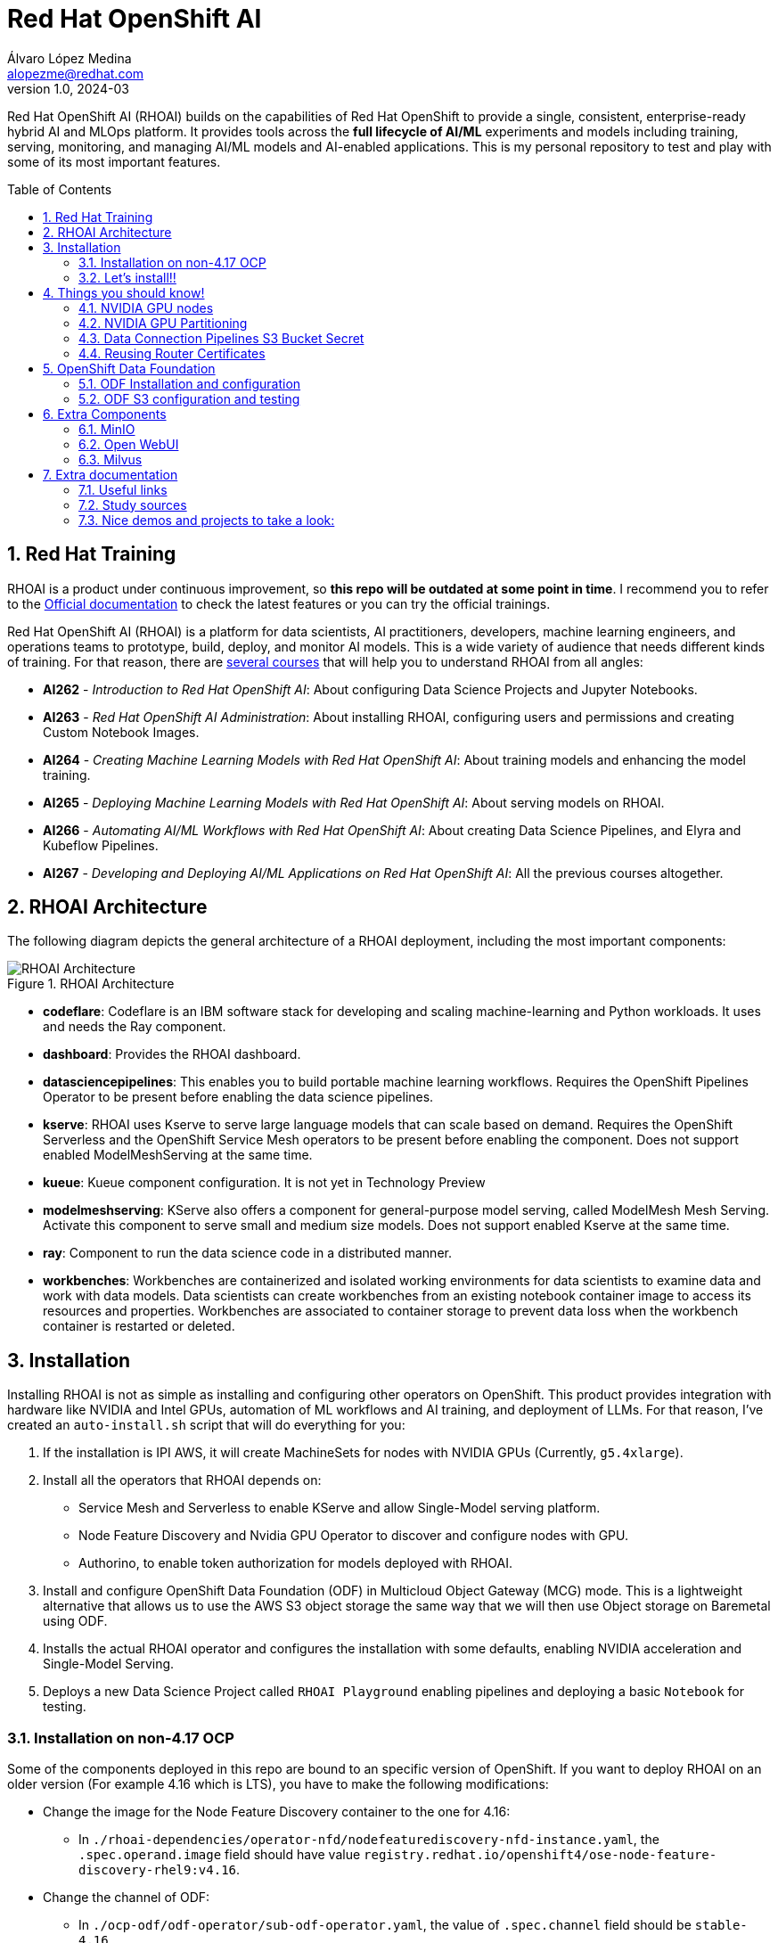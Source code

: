 = Red Hat OpenShift AI
Álvaro López Medina <alopezme@redhat.com>
v1.0, 2024-03
// Metadata
:description: This repository is my playground to deploy, configure, and use RH OpenShift AI.
:keywords: openshift, red hat, machine learning, AI, RHOAI
// Create TOC wherever needed
:toc: macro
:sectanchors:
:sectnumlevels: 2
:sectnums: 
:source-highlighter: pygments
:imagesdir: docs/images
// Start: Enable admonition icons
ifdef::env-github[]
:tip-caption: :bulb:
:note-caption: :information_source:
:important-caption: :heavy_exclamation_mark:
:caution-caption: :fire:
:warning-caption: :warning:
// Icons for GitHub
:yes: :heavy_check_mark:
:no: :x:
endif::[]
ifndef::env-github[]
:icons: font
// Icons not for GitHub
:yes: icon:check[]
:no: icon:times[]
endif::[]
// End: Enable admonition icons

Red Hat OpenShift AI (RHOAI) builds on the capabilities of Red Hat OpenShift to provide a single, consistent, enterprise-ready hybrid AI and MLOps platform. It provides tools across the *full lifecycle of AI/ML* experiments and models including training, serving, monitoring, and managing AI/ML models and AI-enabled applications. This is my personal repository to test and play with some of its most important features.

// Create the Table of contents here
toc::[]

== Red Hat Training

RHOAI is a product under continuous improvement, so *this repo will be outdated at some point in time*. I recommend you to refer to the https://access.redhat.com/documentation/en-us/red_hat_openshift_ai_self-managed/2-latest[Official documentation] to check the latest features or you can try the official trainings.

Red Hat OpenShift AI (RHOAI) is a platform for data scientists, AI practitioners, developers, machine learning engineers, and operations teams to prototype, build, deploy, and monitor AI models. This is a wide variety of audience that needs different kinds of training. For that reason, there are https://role.rhu.redhat.com/rol-rhu/app[several courses] that will help you to understand RHOAI from all angles:


* *AI262* - _Introduction to Red Hat OpenShift AI_: About configuring Data Science Projects and Jupyter Notebooks.
* *AI263* - _Red Hat OpenShift AI Administration_: About installing RHOAI, configuring users and permissions and creating Custom Notebook Images.
* *AI264* - _Creating Machine Learning Models with Red Hat OpenShift AI_: About training models and enhancing the model training.
* *AI265* - _Deploying Machine Learning Models with Red Hat OpenShift AI_: About serving models on RHOAI.
* *AI266* - _Automating AI/ML Workflows with Red Hat OpenShift AI_: About creating Data Science Pipelines, and Elyra and Kubeflow Pipelines.
* *AI267* - _Developing and Deploying AI/ML Applications on Red Hat OpenShift AI_: All the previous courses altogether.



== RHOAI Architecture

The following diagram depicts the general architecture of a RHOAI deployment, including the most important components:

.RHOAI Architecture
image::https://role.rhu.redhat.com/rol-rhu/static/static_file_cache/ai267-2.8/rhoaiarch/architecture/assets/architecture.svg[RHOAI Architecture]


* *codeflare*: Codeflare is an IBM software stack for developing and scaling machine-learning and Python workloads. It uses and needs the Ray component. 

* *dashboard*: Provides the RHOAI dashboard.

* *datasciencepipelines*: This enables you to build portable machine learning workflows. Requires the OpenShift Pipelines Operator to be present before enabling the data science pipelines.

* *kserve*: RHOAI uses Kserve to serve large language models that can scale based on demand. Requires the OpenShift Serverless and the OpenShift Service Mesh operators to be present before enabling the component. Does not support enabled ModelMeshServing at the same time.

* *kueue*: Kueue component configuration. It is not yet in Technology Preview

* *modelmeshserving*: KServe also offers a component for general-purpose model serving, called ModelMesh Mesh Serving. Activate this component to serve small and medium size models. Does not support enabled Kserve at the same time.

* *ray*: Component to run the data science code in a distributed manner.

* *workbenches*: Workbenches are containerized and isolated working environments for data scientists to examine data and work with data models. Data scientists can create workbenches from an existing notebook container image to access its resources and properties. Workbenches are associated to container storage to prevent data loss when the workbench container is restarted or deleted.



== Installation


Installing RHOAI is not as simple as installing and configuring other operators on OpenShift. This product provides integration with hardware like NVIDIA and Intel GPUs, automation of ML workflows and AI training, and deployment of LLMs. For that reason, I've created an `auto-install.sh` script that will do everything for you:

1. If the installation is IPI AWS, it will create MachineSets for nodes with NVIDIA GPUs (Currently, `g5.4xlarge`).
2. Install all the operators that RHOAI depends on: 
    * Service Mesh and Serverless to enable KServe and allow Single-Model serving platform.
    * Node Feature Discovery and Nvidia GPU Operator to discover and configure nodes with GPU.
    * Authorino, to enable token authorization for models deployed with RHOAI.
3. Install and configure OpenShift Data Foundation (ODF) in Multicloud Object Gateway (MCG) mode. This is a lightweight alternative that allows us to use the AWS S3 object storage the same way that we will then use Object storage on Baremetal using ODF.
4. Installs the actual RHOAI operator and configures the installation with some defaults, enabling NVIDIA acceleration and Single-Model Serving.
5. Deploys a new Data Science Project called `RHOAI Playground` enabling pipelines and deploying a basic `Notebook` for testing.


=== Installation on non-4.17 OCP

Some of the components deployed in this repo are bound to an specific version of OpenShift. If you want to deploy RHOAI on an older version (For example 4.16 which is LTS), you have to make the following modifications:

* Change the image for the Node Feature Discovery container to the one for 4.16:
    ** In `./rhoai-dependencies/operator-nfd/nodefeaturediscovery-nfd-instance.yaml`, the `.spec.operand.image` field should have value `registry.redhat.io/openshift4/ose-node-feature-discovery-rhel9:v4.16`.
* Change the channel of ODF:
    ** In `./ocp-odf/odf-operator/sub-odf-operator.yaml`, the value of `.spec.channel` field should be `stable-4.16`.






=== Let's install!!


[TIP]
====
💡 **Tip** 💡
The script contains many tasks divided in clear blocks with comments. Use the Environment Variables or add comments to disable those that you are not interested in.
====

In order to automate it all, it relays on OpenShift GitOps (ArgoCD), so you will to have it installed before executing the following script. Check out my automated installation on https://github.com/alvarolop/ocp-gitops-playground[alvarolop/ocp-gitops-playground GitHub repository].


Now, log in to the cluster and just execute the script:

[source, bash]
----
./auto-install.sh
----





== Things you should know!

=== NVIDIA GPU nodes

Most of the activities related to RHOAI will require GPU Acceleration. For that purpose, we add NVIDIA GPU nodes during the installation process. In this chapter, I collect some information that might be useful for you.

In this automation, we are currently using the AWS `g5.2xlarge` instance, that according to the documentation:

> Amazon EC2 G5 instances are designed to accelerate graphics-intensive applications and machine learning inference. They can also be used to train simple to moderately complex machine learning models.


==== How to know that a node has NVIDIA GPUs using NodeFeatureDiscovery? 

The output of the following command will only be visible when you have applied the ArgoCD `Application` and the Node Feature Discovery operator has scanned the OpenShift nodes:

[source, bash]
----
oc describe node | egrep 'Roles|pci'
Roles:              control-plane,master
Roles:              worker
                    feature.node.kubernetes.io/pci-1d0f.present=true
Roles:              gpu-worker,worker
                    feature.node.kubernetes.io/pci-10de.present=true
                    feature.node.kubernetes.io/pci-1d0f.present=true
Roles:              control-plane,master
Roles:              control-plane,master
----

`pci-10de` is the PCI vendor ID that is assigned to NVIDIA.

The NVIDIA GPU Operator automates the management of all NVIDIA software components needed to provision GPU. These components include the NVIDIA drivers (to enable CUDA), Kubernetes device plugin for GPUs, the NVIDIA Container Runtime, automatic node labelling, DCGM based monitoring and others.

After configuring the Node Feature Discovery Operator and the NVidia GPU Operator using GitOps, you need to confirm that the Nvidia operator is correctly retrieving the GPU information. You can use the following command to confirm that OpenShift is correctly configured:

[source, bash]
----
oc exec -it -n nvidia-gpu-operator $(oc get pod -o wide -l openshift.driver-toolkit=true -o jsonpath="{.items[0].metadata.name}" -n nvidia-gpu-operator) -- nvidia-smi
----

The output should look like this:

[source, bash]
----
Sat Oct 26 08:47:06 2024       
+-----------------------------------------------------------------------------------------+
| NVIDIA-SMI 550.90.07              Driver Version: 550.90.07      CUDA Version: 12.4     |
|-----------------------------------------+------------------------+----------------------+
| GPU  Name                 Persistence-M | Bus-Id          Disp.A | Volatile Uncorr. ECC |
| Fan  Temp   Perf          Pwr:Usage/Cap |           Memory-Usage | GPU-Util  Compute M. |
|                                         |                        |               MIG M. |
|=========================================+========================+======================|
|   0  NVIDIA A10G                    On  |   00000000:00:1E.0 Off |                    0 |
|  0%   25C    P8             22W /  300W |       1MiB /  23028MiB |      0%      Default |
|                                         |                        |                  N/A |
+-----------------------------------------+------------------------+----------------------+
                                                                                         
+-----------------------------------------------------------------------------------------+
| Processes:                                                                              |
|  GPU   GI   CI        PID   Type   Process name                              GPU Memory |
|        ID   ID                                                               Usage      |
|=========================================================================================|
|  No running processes found                                                             |
+-----------------------------------------------------------------------------------------+
----

If, for some race condition, RHOAI is not detecting that GPU worker, you might need to force it to recalculate. You can do so easily with the following command:

[source, bash]
----
oc delete cm migration-gpu-status -n redhat-ods-applications; sleep 3; oc delete pods -l app=rhods-dashboard -n redhat-ods-applications
----

Wait for a few seconds until the dashboard pods start again and you will see in the RHOAI web console that now the `NVidia GPU` Accelerator Profile is listed. 



=== NVIDIA GPU Partitioning

[IMPORTANT]
====
If you want to achieve this properly, please, don't miss reading this https://github.com/rh-aiservices-bu/gpu-partitioning-guide[repo].
====

Partitioning allows for flexibility in resource management, enabling multiple applications to share a single GPU or dividing a large GPU into smaller, dedicated units for different tasks.





=== Data Connection Pipelines S3 Bucket Secret


The `DataSciencePipelineApplication` requires an S3-compatible storage solution to store artifacts that are generated in the pipeline. You can use any S3-compatible storage solution for data science pipelines, including AWS S3, OpenShift Data Foundation, or MinIO. *The automation is currently using ODF with Nooba to interact with the AWS S3 interface, so you won't need to do anything*. Nevertheless, if you decide to disable ODF, you will need to create buckets on AWS S3 manually and for that you will need the following process:

1. Define the configuration variables for AWS is a file dubbed `aws-env-vars`. You can use the same structure as in `aws-env-vars.example`
2. Execute the following command to interact with the AWS API:
+
[source, bash]
----
./prerequisites/s3-bucket/create-aws-s3-bucket.sh
----
3. Or execute the following command if you interact with MinIO:
+
[source, bash]
----
./prerequisites/s3-bucket/create-minio-s3-bucket.sh
----



=== Reusing Router Certificates

NOTE: This is already included in the automation, so you don't have to do anything with this section.

By default, the Single Stack Serving in Openshift AI *uses a self-signed certificate generated at installation* for the endpoints that are created when deploying a server. This can be counter-intuitive because if you already have certificates configured on your OpenShift cluster, they will be used by default for other types of endpoints like Routes.

See the following https://ai-on-openshift.io/odh-rhoai/single-stack-serving-certificate/#procedure[blog entry] to understand what is done in the automation.











== OpenShift Data Foundation

TIP: This section is already fully automated in the GitOps deployment during the `auto-install.sh`, but if you need to deploy it manually, you can follow the steps from this section.

=== ODF Installation and configuration

This section will guide you on how we are deploying ODF to provide internal S3 storage on our cluster. 

WARNING: Make sure to have at least three worker nodes!!

1. Install the ODF operator.
+
[source, bash]
----
oc apply -k ocp-odf/odf-operator
----
+
2. Install the ODF cluster
+ 
[source, bash]
----
oc apply -f ocp-odf/storagecluster-ocs-storagecluster.yaml
----
+
3. Install RadosGW to provide S3 storage based on Ceph on OCP clusters deployed on Cloud Providers:
+ 
[source, bash]
----
oc apply -k ocp-odf/radosgw
----

This https://red-hat-storage.github.io/ocs-training/training/ocs4/ocs4-enable-rgw.html[workshop guide] is a good read to understand the RadosGW configuration.


[NOTE]
====

If you want to test your ODF deployment, not with a real use-case, but with a funny example, 

>> link:ocp-odf/pizza-hat/README.adoc[Click Here] <<
====


=== ODF S3 configuration and testing

Let's now test our configuration and create a bucket to store a model in ODF.

1. Create a bucket:
+
[source, bash]
----
oc apply -k ocp-odf/rhoai-models
----
+
2. Create a secret with the credentials
+
[source, bash]
----
oc create secret generic hf-creds --from-env-file=hf-creds -n rhoai-models
----

==== Wanna check the status from your laptop?

You just need to retrieve the credentials to the bucket and point to the bucket route url:

[source, bash]
----
export AWS_ACCESS_KEY_ID=$(oc get secret models -n rhoai-models -o jsonpath='{.data.AWS_ACCESS_KEY_ID}' | base64 --decode)
export AWS_SECRET_ACCESS_KEY=$(oc get secret models -n rhoai-models -o jsonpath='{.data.AWS_SECRET_ACCESS_KEY}' | base64 --decode)
export BUCKET_HOST=$(oc get route s3-rgw -n openshift-storage --template='{{ .spec.host }}')
export BUCKET_PORT=$(oc get configmap models -n rhoai-models -o jsonpath='{.data.BUCKET_PORT}')
export BUCKET_NAME="models"
export MODEL_NAME="ibm-granite/granite-3.0-1b-a400m-instruct"
----

And then execute normal `aws-cli` commands against the bucket:

[source, bash]
----
aws s3 ls s3://${BUCKET_NAME}/$MODEL_NAME/ --endpoint-url http://$BUCKET_HOST:$BUCKET_PORT
----







== Extra Components

=== MinIO

This demo is fully oriented to use the default and production ready capabilities provided by OpenShift. However, if your current deployment already uses minio and you cannot change it, you can optionally deploy a MinIO application in a side namespace using the following ArgoCD application. *This application is included in the `auto-install.sh` automation*:

[source, bash]
----
oc apply -f application-ocp-minio.yaml
----

* https://blog.stderr.at/gitopscollection/2024-05-17-configure-minio-buckets/


=== Open WebUI

Open WebUI is an extensible, feature-rich, and user-friendly self-hosted AI platform designed to operate entirely offline. It supports various LLM runners like Ollama and OpenAI-compatible APIs, with built-in inference engine for RAG, making it a powerful AI deployment solution.

https://github.com/noelo/vllm-router-demo/tree/main/chart/templates/open-webui[Source]. https://github.com/open-webui/helm-charts/tree/main/charts/open-webui[Could be nice to adapt to the official one].

[source, bash]
----
cat application-open-webui.yaml | \
    CLUSTER_DOMAIN=$(oc get dns.config/cluster -o jsonpath='{.spec.baseDomain}') \
    LLM_INFERENCE_SERVICE_URL="https://mistral-7b.vllm-mistral-7b.svc.cluster.local" \
    envsubst | oc apply -f -
----

or you can deploy it manually with the following command:

[source, bash]
----
helm template components/open-webui --namespace="open-webui" \
    --set llmInferenceService.url="https://mistral-7b.vllm-mistral-7b.svc.cluster.local" \
    --set clusterDomain=$(oc get dns.config/cluster -o jsonpath='{.spec.baseDomain}') | oc apply -f -
----



=== Milvus

Milvus is Vector database built for scalable similarity search. It is "Open-source, highly scalable, and blazing fast". Milvus offers robust data modeling capabilities, enabling you to organize your unstructured or multi-modal data into structured collections.

https://github.com/rh-aiservices-bu/llm-on-openshift/blob/main/vector-databases/milvus/milvus_manifest_standalone.yaml[Source]

[source, bash]
----
oc apply -f application-milvus.yaml
----

or you can deploy it manually with the following command:

[source, bash]
----
oc apply -k components/milvus
----










== Extra documentation



=== Useful links

* https://access.redhat.com/documentation/en-us/red_hat_openshift_ai_self-managed/2.8[Official documentation].
* https://access.redhat.com/support/policy/updates/rhoai/service[KCS: Red Hat OpenShift AI Service Definition].
* https://github.com/stefan-bergstein/rhoai-on-rhdh-template/tree/main/manifests/helm/ds-project
* https://github.com/stratus-ss/openshift-ai/blob/main/docs/rendered/OpenShift_AI_CLI.md

* https://issues.redhat.com/projects/RHOAIENG/issues
* https://github.com/mamurak/os-mlops/tree/main/manifests/odh
* https://access.redhat.com/articles/rhoai-supported-configs


* Getting started: https://access.redhat.com/documentation/en-us/red_hat_openshift_ai_self-managed/2-latest/html-single/getting_started_with_red_hat_openshift_ai_self-managed/index
* Monitoring: https://access.redhat.com/documentation/en-us/red_hat_openshift_ai_self-managed/2-latest/html-single/serving_models/index#monitoring-model-performance_monitoring-model-performance
* DS Pipelines: https://access.redhat.com/documentation/en-us/red_hat_openshift_ai_self-managed/2-latest/html/working_on_data_science_projects/working-with-data-science-pipelines_ds-pipelines




=== Study sources

* https://redhatquickcourses.github.io/rhods-admin/rhods-admin/1.33
* https://redhatquickcourses.github.io/rhods-intro/rhods-intro/1.33
* https://redhatquickcourses.github.io/rhods-model/rhods-model/1.33
* https://rh-aiservices-bu.github.io/insurance-claim-processing/modules/02-03-creating-workbench.html
* https://developers.redhat.com/products/red-hat-openshift-ai/getting-started


=== Nice demos and projects to take a look:

* https://github.com/alpha-hack-program/doc-bot
* https://github.com/alpha-hack-program/ai-studio-rhoai/tree/main
* https://github.com/davidseve/mlops/tree/main
